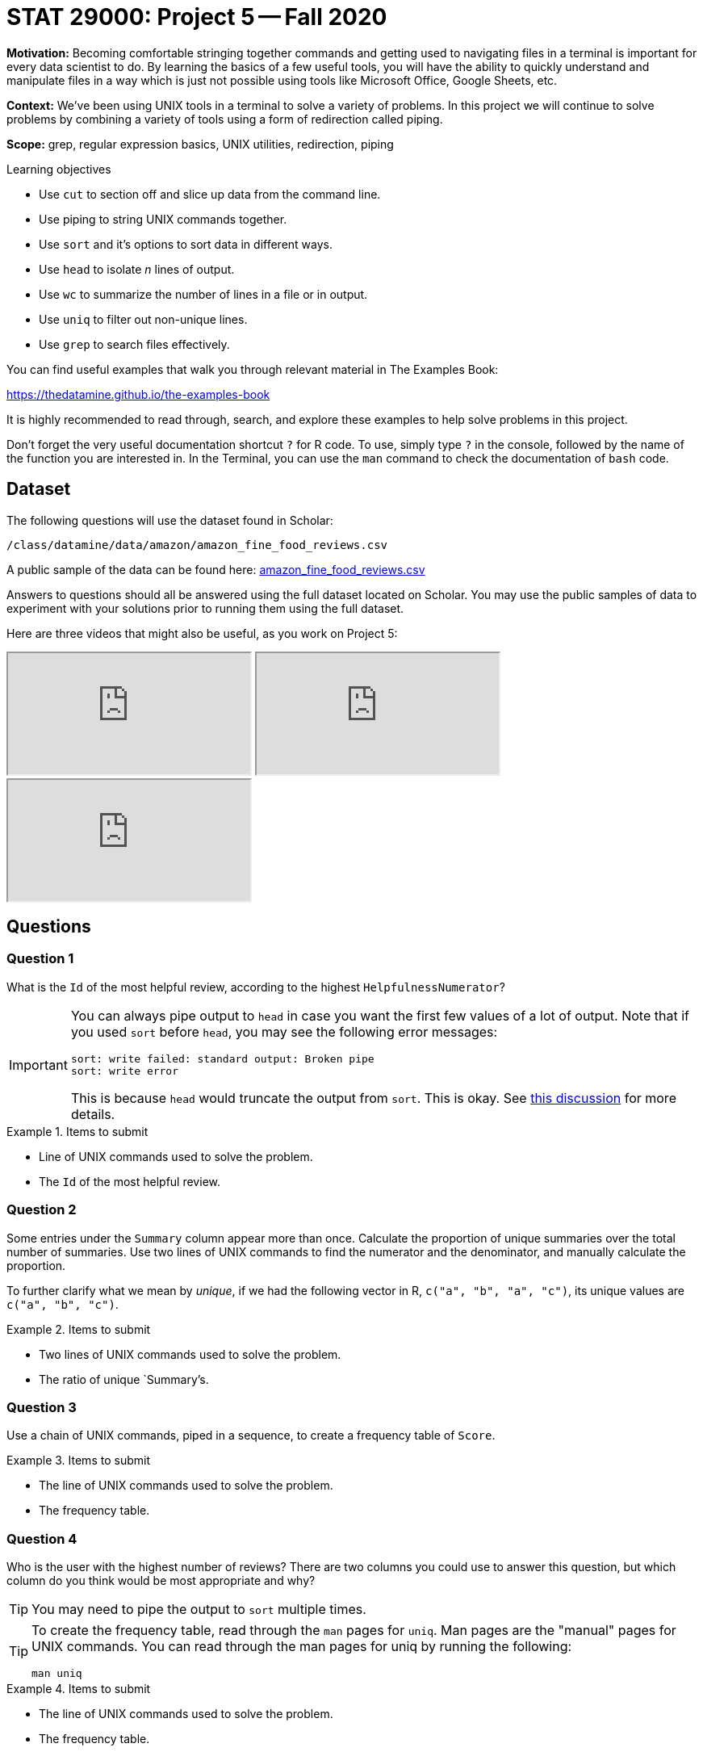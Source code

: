 = STAT 29000: Project 5 -- Fall 2020

**Motivation:** Becoming comfortable stringing together commands and getting used to navigating files in a terminal is important for every data scientist to do. By learning the basics of a few useful tools, you will have the ability to quickly understand and manipulate files in a way which is just not possible using tools like Microsoft Office, Google Sheets, etc.

**Context:** We've been using UNIX tools in a terminal to solve a variety of problems. In this project we will continue to solve problems by combining a variety of tools using a form of redirection called piping.

**Scope:** grep, regular expression basics, UNIX utilities, redirection, piping

.Learning objectives
****
- Use `cut` to section off and slice up data from the command line.
- Use piping to string UNIX commands together.
- Use `sort` and it's options to sort data in different ways.
- Use `head` to isolate _n_ lines of output.
- Use `wc` to summarize the number of lines in a file or in output.
- Use `uniq` to filter out non-unique lines.
- Use `grep` to search files effectively.
****

You can find useful examples that walk you through relevant material in The Examples Book:

https://thedatamine.github.io/the-examples-book

It is highly recommended to read through, search, and explore these examples to help solve problems in this project.

Don't forget the very useful documentation shortcut `?` for R code. To use, simply type `?` in the console, followed by the name of the function you are interested in. In the Terminal, you can use the `man` command to check the documentation of `bash` code.

== Dataset

The following questions will use the dataset found in Scholar:

`/class/datamine/data/amazon/amazon_fine_food_reviews.csv`

A public sample of the data can be found here: https://www.datadepot.rcac.purdue.edu/datamine/data/amazon/amazon_fine_food_reviews.csv[amazon_fine_food_reviews.csv]

Answers to questions should all be answered using the full dataset located on Scholar. You may use the public samples of data to experiment with your solutions prior to running them using the full dataset.

Here are three videos that might also be useful, as you work on Project 5:

++++
<iframe class="video" src="https://cdnapisec.kaltura.com/p/983291/sp/98329100/embedIframeJs/uiconf_id/29134031/partner_id/983291?iframeembed=true&playerId=kaltura_player&entry_id=1_033gzti4&flashvars[streamerType]=auto&amp;flashvars[localizationCode]=en&amp;flashvars[leadWithHTML5]=true&amp;flashvars[sideBarContainer.plugin]=true&amp;flashvars[sideBarContainer.position]=left&amp;flashvars[sideBarContainer.clickToClose]=true&amp;flashvars[chapters.plugin]=true&amp;flashvars[chapters.layout]=vertical&amp;flashvars[chapters.thumbnailRotator]=false&amp;flashvars[streamSelector.plugin]=true&amp;flashvars[EmbedPlayer.SpinnerTarget]=videoHolder&amp;flashvars[dualScreen.plugin]=true&amp;flashvars[Kaltura.addCrossoriginToIframe]=true&amp;&wid=1_s3x23xpl"></iframe>
++++

++++
<iframe class="video" src="https://cdnapisec.kaltura.com/p/983291/sp/98329100/embedIframeJs/uiconf_id/29134031/partner_id/983291?iframeembed=true&playerId=kaltura_player&entry_id=1_b3pvmwfh&flashvars[streamerType]=auto&amp;flashvars[localizationCode]=en&amp;flashvars[leadWithHTML5]=true&amp;flashvars[sideBarContainer.plugin]=true&amp;flashvars[sideBarContainer.position]=left&amp;flashvars[sideBarContainer.clickToClose]=true&amp;flashvars[chapters.plugin]=true&amp;flashvars[chapters.layout]=vertical&amp;flashvars[chapters.thumbnailRotator]=false&amp;flashvars[streamSelector.plugin]=true&amp;flashvars[EmbedPlayer.SpinnerTarget]=videoHolder&amp;flashvars[dualScreen.plugin]=true&amp;flashvars[Kaltura.addCrossoriginToIframe]=true&amp;&wid=1_b01m3m83"></iframe>
++++

++++
<iframe class="video" src="https://cdnapisec.kaltura.com/p/983291/sp/98329100/embedIframeJs/uiconf_id/29134031/partner_id/983291?iframeembed=true&playerId=kaltura_player&entry_id=1_wf3zmtmy&flashvars[streamerType]=auto&amp;flashvars[localizationCode]=en&amp;flashvars[leadWithHTML5]=true&amp;flashvars[sideBarContainer.plugin]=true&amp;flashvars[sideBarContainer.position]=left&amp;flashvars[sideBarContainer.clickToClose]=true&amp;flashvars[chapters.plugin]=true&amp;flashvars[chapters.layout]=vertical&amp;flashvars[chapters.thumbnailRotator]=false&amp;flashvars[streamSelector.plugin]=true&amp;flashvars[EmbedPlayer.SpinnerTarget]=videoHolder&amp;flashvars[dualScreen.plugin]=true&amp;flashvars[Kaltura.addCrossoriginToIframe]=true&amp;&wid=1_v55nhwhp"></iframe>
++++

== Questions

=== Question 1

What is the `Id` of the most helpful review, according to the highest `HelpfulnessNumerator`?

[IMPORTANT]
====
You can always pipe output to `head` in case you want the first few values of a lot of output. Note that if you used `sort` before `head`, you may see the following error messages:

----
sort: write failed: standard output: Broken pipe
sort: write error
----

This is because `head` would truncate the output from `sort`. This is okay. See https://stackoverflow.com/questions/46202653/bash-error-in-sort-sort-write-failed-standard-output-broken-pipe[this discussion] for more details.
====

.Items to submit
====
- Line of UNIX commands used to solve the problem.
- The `Id` of the most helpful review.
====

=== Question 2

Some entries under the `Summary` column appear more than once. Calculate the proportion of unique summaries over the total number of summaries. Use two lines of UNIX commands to find the numerator and the denominator, and manually calculate the proportion.

To further clarify what we mean by _unique_, if we had the following vector in R, `c("a", "b", "a", "c")`, its unique values are `c("a", "b", "c")`. 

.Items to submit
====
- Two lines of UNIX commands used to solve the problem.
- The ratio of unique `Summary`'s.
====

=== Question 3

Use a chain of UNIX commands, piped in a sequence, to create a frequency table of `Score`.

.Items to submit
====
- The line of UNIX commands used to solve the problem.
- The frequency table.
====

=== Question 4

Who is the user with the highest number of reviews? There are two columns you could use to answer this question, but which column do you think would be most appropriate and why?

[TIP]
====
You may need to pipe the output to `sort` multiple times.
====

[TIP]
====
To create the frequency table, read through the `man` pages for `uniq`. Man pages are the "manual" pages for UNIX commands. You can read through the man pages for uniq by running the following:

[source,bash]
----
man uniq
----
====

.Items to submit
====
- The line of UNIX commands used to solve the problem.
- The frequency table.
====

=== Question 5

Anecdotally, there seems to be a tendency to leave reviews when we feel strongly (either positive or negative) about a product. For the user with the highest number of reviews (i.e., the user identified in question 4), would you say that they follow this pattern of extremes? Let's consider 5 star reviews to be strongly positive and 1 star reviews to be strongly negative. Let's consider anything in between neither strongly positive nor negative.

[TIP]
====
You may find the solution to problem (3) useful.
====

.Items to submit
====
- The line of UNIX commands used to solve the problem.
====

=== Question 6

Find the most helpful review with a `Score` of 5.  Then (separately) find the most helpful review with a `Score` of 1.  As before, we are considering the most helpful review to be the review with the highest `HelpfulnessNumerator`.

[TIP]
====
You can use multiple lines to solve this problem.
====

.Items to submit
====
- The lines of UNIX commands used to solve the problem.
- `ProductId`'s of both requested reviews.
====

=== OPTIONAL QUESTION

For **only** the two `ProductId`s from the previous question, create a new dataset called `scores.csv` that contains the `ProductId`s and `Score`s from all reviews for these two items.

.Items to submit
====
- The line of UNIX commands used to solve the problem.
====